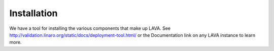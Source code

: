 Installation
^^^^^^^^^^^^

We have a tool for installing the various components that make up
LAVA.  See http://validation.linaro.org/static/docs/deployment-tool.html/
or the Documentation link on any LAVA instance to learn more.
